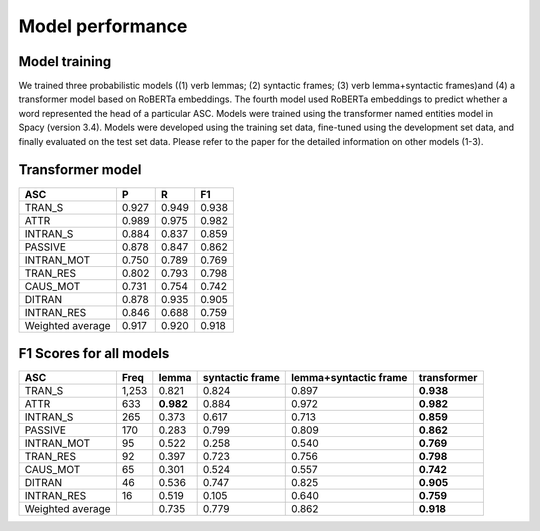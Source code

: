 Model performance
=====

***** 
Model training
*****
We trained three probabilistic models ((1) verb lemmas; (2) syntactic frames; (3) verb lemma+syntactic frames)and (4) a transformer model based on RoBERTa embeddings. The fourth model used RoBERTa embeddings to predict whether a word represented the head of a particular ASC. Models were trained using the transformer named entities model in Spacy (version 3.4). Models were developed using the training set data, fine-tuned using the development set data, and finally evaluated on the test set data. Please refer to the paper for the detailed information on other models (1-3).

***** 
Transformer model
*****

+-------------------+--------+--------+--------+
| ASC               | P      | R      | F1     |
+===================+========+========+========+
| TRAN_S            | 0.927  | 0.949  | 0.938  |
+-------------------+--------+--------+--------+
| ATTR              | 0.989  | 0.975  | 0.982  |
+-------------------+--------+--------+--------+
| INTRAN_S          | 0.884  | 0.837  | 0.859  |
+-------------------+--------+--------+--------+
| PASSIVE           | 0.878  | 0.847  | 0.862  |
+-------------------+--------+--------+--------+
| INTRAN_MOT        | 0.750  | 0.789  | 0.769  |
+-------------------+--------+--------+--------+
| TRAN_RES          | 0.802  | 0.793  | 0.798  |
+-------------------+--------+--------+--------+
| CAUS_MOT          | 0.731  | 0.754  | 0.742  |
+-------------------+--------+--------+--------+
| DITRAN            | 0.878  | 0.935  | 0.905  |
+-------------------+--------+--------+--------+
| INTRAN_RES        | 0.846  | 0.688  | 0.759  |
+-------------------+--------+--------+--------+
| Weighted average  | 0.917  | 0.920  | 0.918  |
+-------------------+--------+--------+--------+


***** 
F1 Scores for all models
*****
+-------------------+-------+------------+------------------+------------------------+--------------+
| ASC               | Freq  | lemma      | syntactic frame  | lemma+syntactic frame  | transformer  |
+===================+=======+============+==================+========================+==============+
| TRAN_S            | 1,253 | 0.821      | 0.824            | 0.897                  | **0.938**    |
+-------------------+-------+------------+------------------+------------------------+--------------+
| ATTR              | 633   | **0.982**  | 0.884            | 0.972                  | **0.982**    |
+-------------------+-------+------------+------------------+------------------------+--------------+
| INTRAN_S          | 265   | 0.373      | 0.617            | 0.713                  | **0.859**    |
+-------------------+-------+------------+------------------+------------------------+--------------+
| PASSIVE           | 170   | 0.283      | 0.799            | 0.809                  | **0.862**    |
+-------------------+-------+------------+------------------+------------------------+--------------+
| INTRAN_MOT        | 95    | 0.522      | 0.258            | 0.540                  | **0.769**    |
+-------------------+-------+------------+------------------+------------------------+--------------+
| TRAN_RES          | 92    | 0.397      | 0.723            | 0.756                  | **0.798**    |
+-------------------+-------+------------+------------------+------------------------+--------------+
| CAUS_MOT          | 65    | 0.301      | 0.524            | 0.557                  | **0.742**    |
+-------------------+-------+------------+------------------+------------------------+--------------+
| DITRAN            | 46    | 0.536      | 0.747            | 0.825                  | **0.905**    |
+-------------------+-------+------------+------------------+------------------------+--------------+
| INTRAN_RES        | 16    | 0.519      | 0.105            | 0.640                  | **0.759**    |
+-------------------+-------+------------+------------------+------------------------+--------------+
| Weighted average  |       | 0.735      | 0.779            | 0.862                  | **0.918**    |
+-------------------+-------+------------+------------------+------------------------+--------------+

